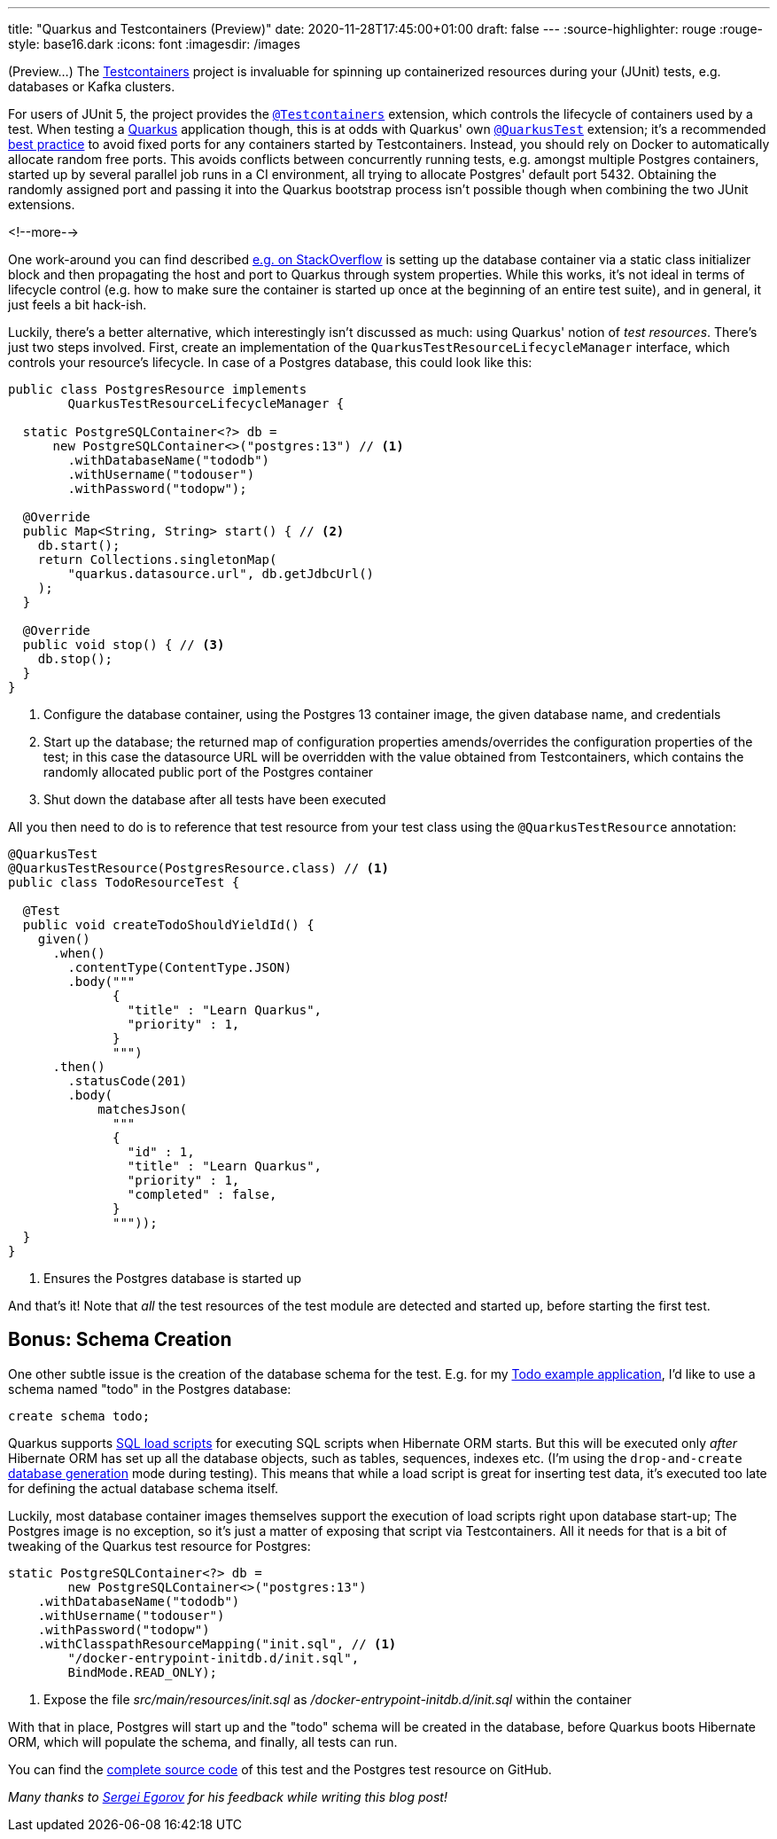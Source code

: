 ---
title: "Quarkus and Testcontainers (Preview)"
date: 2020-11-28T17:45:00+01:00
draft: false
---
:source-highlighter: rouge
:rouge-style: base16.dark
:icons: font
:imagesdir: /images
ifdef::env-github[]
:imagesdir: ../../static/images
endif::[]

(Preview...) The https://www.testcontainers.org/[Testcontainers] project is invaluable for spinning up containerized resources during your (JUnit) tests,
e.g. databases or Kafka clusters.

For users of JUnit 5, the project provides the https://www.testcontainers.org/quickstart/junit_5_quickstart/[`@Testcontainers`] extension, which controls the lifecycle of containers used by a test.
When testing a https://quarkus.io/[Quarkus] application though, this is at odds with Quarkus' own https://quarkus.io/guides/getting-started-testing#recap-of-http-based-testing-in-jvm-mode[`@QuarkusTest`] extension;
it's a recommended https://bsideup.github.io/posts/testcontainers_fixed_ports/[best practice] to avoid fixed ports for any containers started by Testcontainers.
Instead, you should rely on Docker to automatically allocate random free ports.
This avoids conflicts between concurrently running tests,
e.g. amongst multiple Postgres containers,
started up by several parallel job runs in a CI environment, all trying to allocate Postgres' default port 5432.
Obtaining the randomly assigned port and passing it into the Quarkus bootstrap process isn't possible though when combining the two JUnit extensions.

<!--more-->

One work-around you can find described https://stackoverflow.com/questions/61447252/integration-testing-with-testcontainers-quarkus-mongodb[e.g. on StackOverflow] is setting up the database container via a static class initializer block and then propagating the host and port to Quarkus through system properties.
While this works, it's not ideal in terms of lifecycle control (e.g. how to make sure the container is started up once at the beginning of an entire test suite), and in general, it just feels a bit hack-ish.

Luckily, there's a better alternative, which interestingly isn't discussed as much:
using Quarkus' notion of _test resources_.
There's just two steps involved.
First, create an implementation of the `QuarkusTestResourceLifecycleManager` interface,
which controls your resource's lifecycle.
In case of a Postgres database, this could look like this:

[source,java]
----
public class PostgresResource implements
        QuarkusTestResourceLifecycleManager {

  static PostgreSQLContainer<?> db =
      new PostgreSQLContainer<>("postgres:13") // <1>
        .withDatabaseName("tododb")
        .withUsername("todouser")
        .withPassword("todopw");

  @Override
  public Map<String, String> start() { // <2>
    db.start();
    return Collections.singletonMap(
        "quarkus.datasource.url", db.getJdbcUrl()
    );
  }

  @Override
  public void stop() { // <3>
    db.stop();
  }
}
----
<1> Configure the database container, using the Postgres 13 container image, the given database name, and credentials
<2> Start up the database; the returned map of configuration properties amends/overrides the configuration properties of the test; in this case the datasource URL will be overridden with the value obtained from Testcontainers, which contains the randomly allocated public port of the Postgres container
<3> Shut down the database after all tests have been executed

All you then need to do is to reference that test resource from your test class using the `@QuarkusTestResource` annotation:

[source,java]
----
@QuarkusTest
@QuarkusTestResource(PostgresResource.class) // <1>
public class TodoResourceTest {

  @Test
  public void createTodoShouldYieldId() {
    given()
      .when()
        .contentType(ContentType.JSON)
        .body("""
              {
                "title" : "Learn Quarkus",
                "priority" : 1,
              }
              """)
      .then()
        .statusCode(201)
        .body(
            matchesJson(
              """
              {
                "id" : 1,
                "title" : "Learn Quarkus",
                "priority" : 1,
                "completed" : false,
              }
              """));
  }
}
----
<1> Ensures the Postgres database is started up

And that's it! Note that _all_ the test resources of the test module are detected and started up,
before starting the first test.

== Bonus: Schema Creation

One other subtle issue is the creation of the database schema for the test.
E.g. for my https://github.com/gunnarmorling/jfr-custom-events/tree/master/example-service[Todo example application], I'd like to use a schema named "todo" in the Postgres database:

[source,sql]
----
create schema todo;
----

Quarkus supports https://quarkus.io/guides/hibernate-orm#quarkus-hibernate-orm_quarkus.hibernate-orm.sql-load-script[SQL load scripts] for executing SQL scripts when Hibernate ORM starts.
But this will be executed only _after_ Hibernate ORM has set up all the database objects,
such as tables, sequences, indexes etc.
(I'm using the `drop-and-create` https://quarkus.io/guides/hibernate-orm#quarkus-hibernate-orm_quarkus.hibernate-orm.database.generation)[database generation] mode during testing).
This means that while a load script is great for inserting test data,
it's executed too late for defining the actual database schema itself.

Luckily, most database container images themselves support the execution of load scripts right upon database start-up;
The Postgres image is no exception,
so it's just a matter of exposing that script via Testcontainers.
All it needs for that is a bit of tweaking of the Quarkus test resource for Postgres:

[source,java]
----
static PostgreSQLContainer<?> db =
        new PostgreSQLContainer<>("postgres:13")
    .withDatabaseName("tododb")
    .withUsername("todouser")
    .withPassword("todopw")
    .withClasspathResourceMapping("init.sql", // <1>
        "/docker-entrypoint-initdb.d/init.sql",
        BindMode.READ_ONLY);
----
<1> Expose the file _src/main/resources/init.sql_ as _/docker-entrypoint-initdb.d/init.sql_ within the container

With that in place, Postgres will start up and the "todo" schema will be created in the database,
before Quarkus boots Hibernate ORM, which will populate the schema, and finally, all tests can run.

You can find the https://github.com/gunnarmorling/jfr-custom-events/blob/master/example-service/src/test/java/dev/morling/demos/quarkus/TodoResourceTest.java[complete source code] of this test and the Postgres test resource on GitHub.

_Many thanks to https://twitter.com/bsideup[Sergei Egorov] for his feedback while writing this blog post!_
